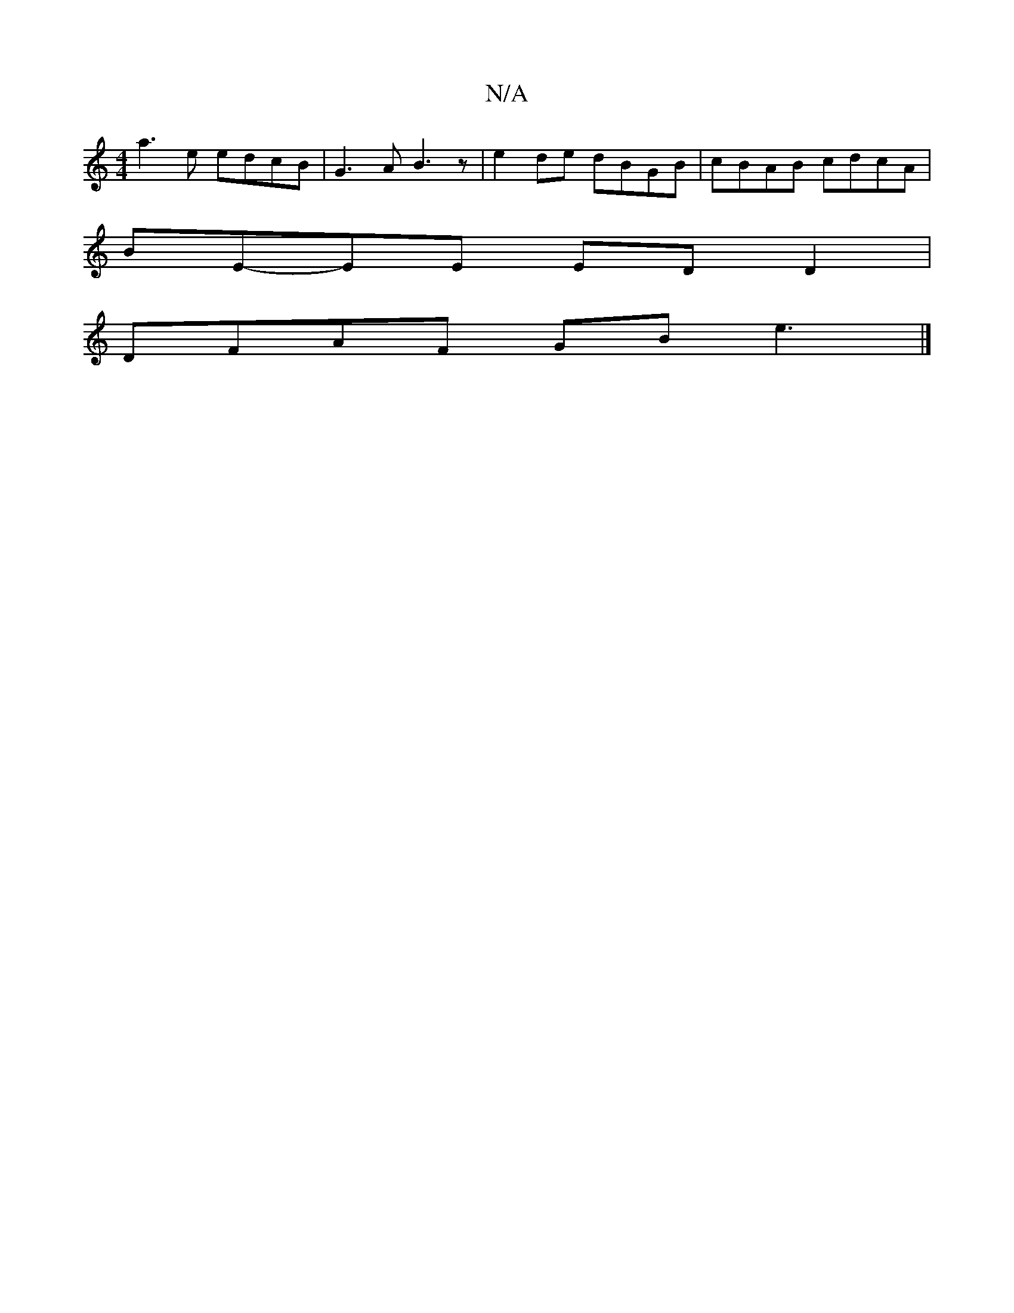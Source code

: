 X:1
T:N/A
M:4/4
R:N/A
K:Cmajor
1 2 a3 e edcB | G3 A B3 z | e2 de dBGB | cBAB cdcA |
BE-EE ED D2 |
DFAF GB e3 |]

|:A2cf edBB|cdcB AD (3DAF|GAec dedB | ABEF GABd |]

Ge|d2 AB cBBd||

dBAF G/c/B Ad|(3cBAF>B (3ABg a>b|a>b a>f g/2f/2|e